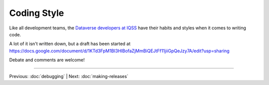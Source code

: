 ============
Coding Style
============

.. contents:: |toctitle|
	:local:

Like all development teams, the `Dataverse developers at IQSS <http://datascience.iq.harvard.edu/team>`_ have their habits and styles when it comes to writing code.

A lot of it isn't written down, but a draft has been started at https://docs.google.com/document/d/1KTd3FpM1BI3HlBofaZjMmBiQEJtFf11jiiGpQeJzy7A/edit?usp=sharing

Debate and comments are welcome!

----

Previous: :doc:`debugging` | Next: :doc:`making-releases`
